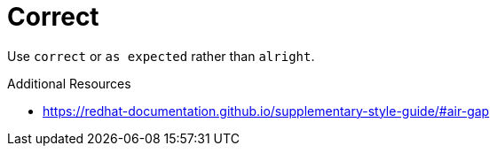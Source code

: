 :navtitle: correct
:keywords: reference, rule, correct

= Correct

Use `correct` or `as expected` rather than `alright`.

.Additional Resources

* link:https://redhat-documentation.github.io/supplementary-style-guide/#air-gap[]


